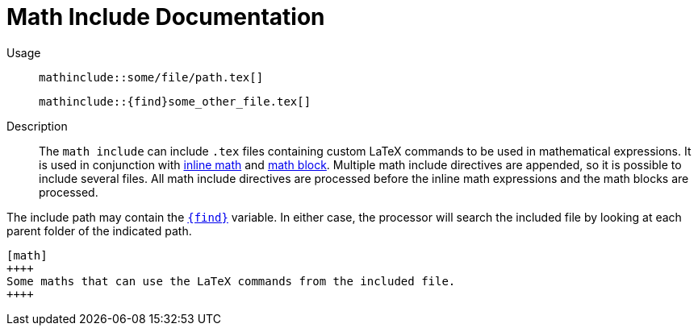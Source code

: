 
= Math Include Documentation

Usage::
[.language-asciidoc]``+++mathinclude::some/file/path.tex[]+++``
+
[.language-asciidoc]``+++mathinclude::{find}some_other_file.tex[]+++``

Description::
The `math include` can include `.tex` files containing custom LaTeX commands to be used in mathematical expressions. It is used in conjunction with <<inline-math-macro.adoc,inline math>> and <<math-block.adoc,math block>>. Multiple math include directives are appended, so it is possible to include several files. All math include directives are processed before the inline math expressions and the math blocks are processed.

The include path may contain the <<special-variables,`+++{find}+++`>> variable. In either case, the processor will search the included file by looking at each parent folder of the indicated path.

[source,asciidoc]
----
[math]
++++
Some maths that can use the LaTeX commands from the included file.
++++

----
